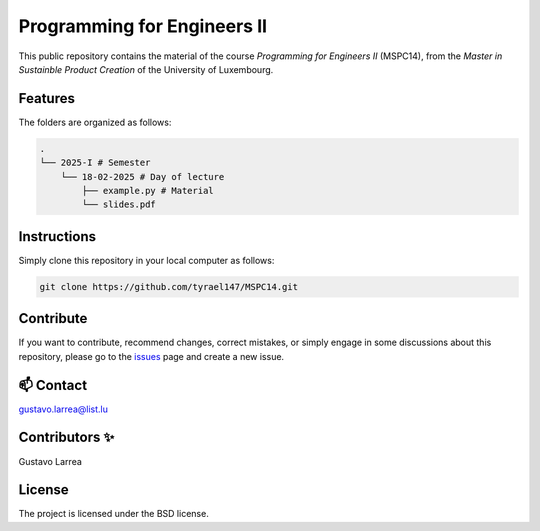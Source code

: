 Programming for Engineers II
============================

This public repository contains the material of the course `Programming for Engineers II` (MSPC14), from the `Master in Sustainble Product Creation` of the University of Luxembourg.

Features
--------

The folders are organized as follows:

.. code-block:: console

    .
    └── 2025-I # Semester
        └── 18-02-2025 # Day of lecture
            ├── example.py # Material
            └── slides.pdf

Instructions
------------

Simply clone this repository in your local computer as follows:

.. code-block:: console
    
    git clone https://github.com/tyrael147/MSPC14.git


Contribute
----------

If you want to contribute, recommend changes, correct mistakes, or simply engage in some discussions about this repository, please go to the `issues <https://github.com/tyrael147/MSPC14/issues>`_ page and create a new issue.

📫 Contact
----------

gustavo.larrea@list.lu

Contributors ✨
---------------

Gustavo Larrea


License
-------

The project is licensed under the BSD license.
